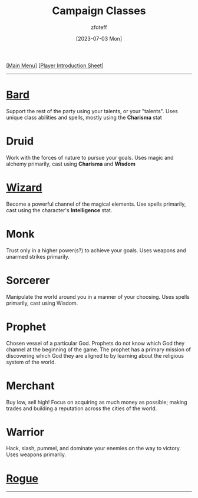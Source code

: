 :PROPERTIES:
:ID:        campaign-classes
:END:
#+title:    Campaign Classes
#+author:   zfoteff
#+date:     [2023-07-03 Mon]
#+summary:  Campaign classes submenu
#+HTML_HEAD: <link rel="stylesheet" type="text/css" href="../static/stylesheets/default-style.css" />

#+BEGIN_CENTER
[[[id:DND][Main Menu]]] [[[id:17a96883-cc40-409c-9fb5-80d5ab0c8379][Player Introduction Sheet]]]
#+END_CENTER
-----
* [[id:8bb9a08a-97c0-4231-a002-ad7dcf83e4d8][Bard]]
Support the rest of the party using your talents, or your "talents". Uses unique class abilities and spells, mostly using the *Charisma* stat
* Druid
Work with the forces of nature to pursue your goals. Uses magic and alchemy primarily, cast using *Charisma* and *Wisdom*
* [[id:3e1b93b3-f1ad-4148-bb16-5313b376a707][Wizard]]
Become a powerful channel of the magical elements. Use spells primarily, cast using the character's *Intelligence* stat.
* Monk
Trust only in a higher power(s?) to achieve your goals. Uses weapons and unarmed strikes primarily.
* Sorcerer
Manipulate the world around you in a manner of your choosing. Uses spells primarily, cast using Wisdom.
* Prophet
Chosen vessel of a particular God. Prophets do not know which God they channel at the beginning of the game. The prophet has a primary mission of discovering which God they are aligned to by learning about the religious system of the world.
* Merchant
Buy low, sell high! Focus on acquiring as much money as possible; making trades and building a reputation across the cities of the world.
* Warrior
Hack, slash, pummel, and dominate your enemies on the way to victory. Uses weapons primarily.
* [[id:7e784143-655d-4170-af49-68aceea59caa][Rogue]]

-----
